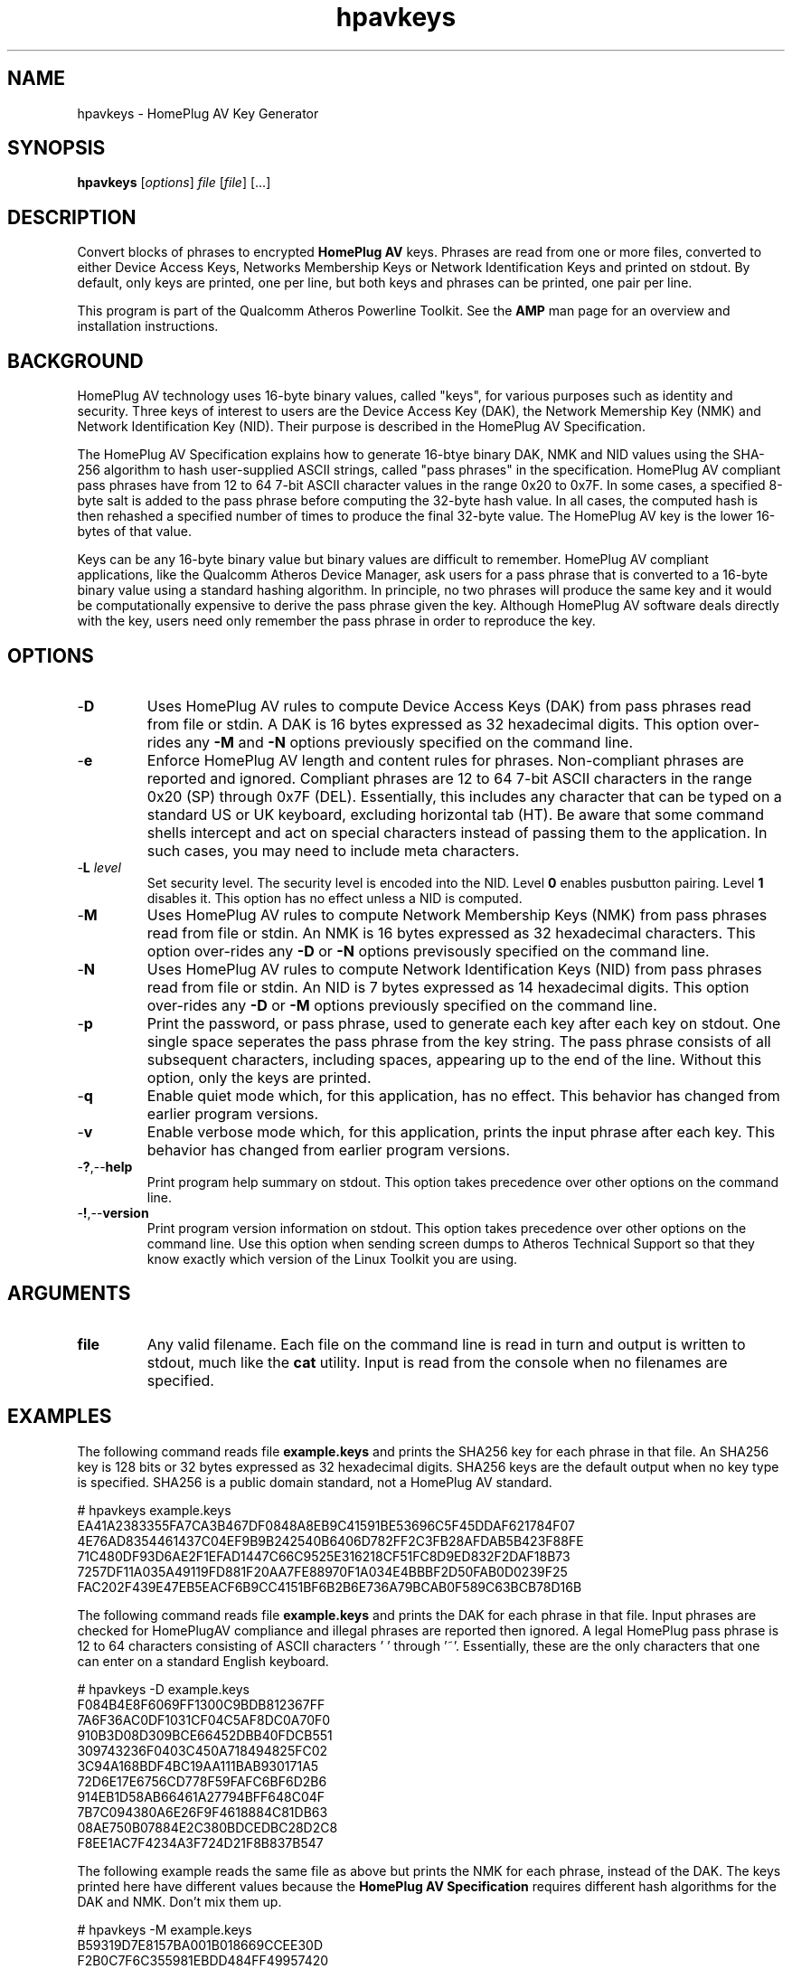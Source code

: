 .TH hpavkeys 1 "April 2013" "open-plc-utils-0.0.2" "Qualcomm Atheros Open Powerline Toolkit"

.SH NAME
hpavkeys - HomePlug AV Key Generator

.SH SYNOPSIS
.B hpavkeys 
.RI [ options ] 
.IR file 
.RI [ file ] 
[...]

.SH DESCRIPTION
Convert blocks of phrases to encrypted \fBHomePlug AV\fR keys.
Phrases are read from one or more files, converted to either Device Access Keys, Networks Membership Keys or Network Identification Keys and printed on stdout.
By default, only keys are printed, one per line, but both keys and phrases can be printed, one pair per line.

.PP
This program is part of the Qualcomm Atheros Powerline Toolkit.
See the \fBAMP\fR man page for an overview and installation instructions.

.SH BACKGROUND
HomePlug AV technology uses 16-byte binary values, called "keys", for various purposes such as identity and security.
Three keys of interest to users are the Device Access Key (DAK), the Network Memership Key (NMK) and Network Identification Key (NID).
Their purpose is described in the HomePlug AV Specification.

.PP
The HomePlug AV Specification explains how to generate 16-btye binary DAK, NMK and NID values using the SHA-256 algorithm to hash user-supplied ASCII strings, called "pass phrases" in the specification.
HomePlug AV compliant pass phrases have from 12 to 64 7-bit ASCII character values in the range 0x20 to 0x7F.
In some cases, a specified 8-byte salt is added to the pass phrase before computing the 32-byte hash value.
In all cases, the computed hash is then rehashed a specified number of times to produce the final 32-byte value.
The HomePlug AV key is the lower 16-bytes of that value.

.PP
Keys can be any 16-byte binary value but binary values are difficult to remember.
HomePlug AV compliant applications, like the Qualcomm Atheros Device Manager, ask users for a pass phrase that is converted to a 16-byte binary value using a standard hashing algorithm.
In principle, no two phrases will produce the same key and it would be computationally expensive to derive the pass phrase given the key.
Although HomePlug AV software deals directly with the key, users need only remember the pass phrase in order to reproduce the key.

.SH OPTIONS

.TP
.RB - D
Uses HomePlug AV rules to compute Device Access Keys (DAK) from pass phrases read from file or stdin.
A DAK is 16 bytes expressed as 32 hexadecimal digits.
This option over-rides any \fB-M\fR and \fB-N\fR options previously specified on the command line.

.TP
.RB - e
Enforce HomePlug AV length and content rules for phrases.
Non-compliant phrases are reported and ignored.
Compliant phrases are 12 to 64 7-bit ASCII characters in the range 0x20 (SP) through 0x7F (DEL).
Essentially, this includes any character that can be typed on a standard US or UK keyboard, excluding horizontal tab (HT).
Be aware that some command shells intercept and act on special characters instead of passing them to the application.
In such cases, you may need to include meta characters.

.TP
-\fBL\fR \fIlevel\fR
Set security level.
The security level is encoded into the NID.
Level \fB0\fR enables pusbutton pairing.
Level \fB1\fR disables it.
This option has no effect unless a NID is computed.

.TP
.RB - M
Uses HomePlug AV rules to compute Network Membership Keys (NMK) from pass phrases read from file or stdin.
An NMK is 16 bytes expressed as 32 hexadecimal characters.
This option over-rides any \fB-D\fR or \fB-N\fR options previsously specified on the command line.

.TP
.RB - N
Uses HomePlug AV rules to compute Network Identification Keys (NID) from pass phrases read from file or stdin.
An NID is 7 bytes expressed as 14 hexadecimal digits.
This option over-rides any \fB-D\fR or \fB-M\fR options previously specified on the command line.

.TP
.RB - p
Print the password, or pass phrase, used to generate each key after each key on stdout.
One single space seperates the pass phrase from the key string.
The pass phrase consists of all subsequent characters, including spaces, appearing up to the end of the line.
Without this option, only the keys are printed.

.TP
.RB - q
Enable quiet mode which, for this application, has no effect.
This behavior has changed from earlier program versions.

.TP
.RB - v
Enable verbose mode which, for this application, prints the input phrase after each key.
This behavior has changed from earlier program versions.

.TP
.RB - ? ,-- help
Print program help summary on stdout.
This option takes precedence over other options on the command line.

.TP
.RB - ! ,-- version
Print program version information on stdout.
This option takes precedence over other options on the command line.
Use this option when sending screen dumps to Atheros Technical Support so that they know exactly which version of the Linux Toolkit you are using.

.SH ARGUMENTS

.TP
.BR file
Any valid filename.
Each file on the command line is read in turn and output is written to stdout, much like the \fBcat\fR utility.
Input is read from the console when no filenames are specified.

.SH EXAMPLES
The following command reads file \fBexample.keys\fR and prints the SHA256 key for each phrase in that file.
An SHA256 key is 128 bits or 32 bytes expressed as 32 hexadecimal digits.
SHA256 keys are the default output when no key type is specified.
SHA256 is a public domain standard, not a HomePlug AV standard.

.PP
   # hpavkeys example.keys
   EA41A2383355FA7CA3B467DF0848A8EB9C41591BE53696C5F45DDAF621784F07
   4E76AD8354461437C04EF9B9B242540B6406D782FF2C3FB28AFDAB5B423F88FE
   71C480DF93D6AE2F1EFAD1447C66C9525E316218CF51FC8D9ED832F2DAF18B73
   7257DF11A035A49119FD881F20AA7FE88970F1A034E4BBBF2D50FAB0D0239F25
   FAC202F439E47EB5EACF6B9CC4151BF6B2B6E736A79BCAB0F589C63BCB78D16B

.PP
The following command reads file \fBexample.keys\fR and prints the DAK for each phrase in that file.
Input phrases are checked for HomePlugAV compliance and illegal phrases are reported then ignored.
A legal HomePlug pass phrase is 12 to 64 characters consisting of ASCII characters ' ' through '~'.
Essentially, these are the only characters that one can enter on a standard English keyboard.

.PP
   # hpavkeys -D example.keys
   F084B4E8F6069FF1300C9BDB812367FF
   7A6F36AC0DF1031CF04C5AF8DC0A70F0
   910B3D08D309BCE66452DBB40FDCB551
   309743236F0403C450A718494825FC02
   3C94A168BDF4BC19AA111BAB930171A5
   72D6E17E6756CD778F59FAFC6BF6D2B6
   914EB1D58AB66461A27794BFF648C04F
   7B7C094380A6E26F9F4618884C81DB63
   08AE750B07884E2C380BDCEDBC28D2C8
   F8EE1AC7F4234A3F724D21F8B837B547

.PP
The following example reads the same file as above but prints the NMK for each phrase, instead of the DAK.
The keys printed here have different values because the \fBHomePlug AV Specification\fR requires different hash algorithms for the DAK and NMK.
Don't mix them up.
.PP
   # hpavkeys -M example.keys
   B59319D7E8157BA001B018669CCEE30D
   F2B0C7F6C355981EBDD484FF49957420
   54CB8AB1235896E45E6B643C7BF11ADB
   75CD66973ED683E041F8AC37ACA88B58
   E20A0A69A3C6326C623202D3F42AF416
   1671D61F305E81BAF000D58AF09888D5
   05EFD9C9452BF8415D84BB1C415EE52A
   56F3C7F539D4F8F5EEC00E63F11A8DEC
   9718D29451897404DA2719CB80CA2ADA
   E5A7C020E0889A0265759D80DB3F9834
.PP
The following command reads the same file as above but prints the pass phrase because the \fB-v\fR option is specified.  Keys are printed as 32 hex digits then one space then the phrase. Spaces are significant within the phrase. Printed phrases start in column 34 and continue to the end of the line. 
.PP
   # hpavkeys -M example.keys -v
   B59319D7E8157BA001B018669CCEE30D HomePlugAV0123
   F2B0C7F6C355981EBDD484FF49957420 01234567890123456789
   54CB8AB1235896E45E6B643C7BF11ADB abcdefghijklmnopqrstuvwxyz
   75CD66973ED683E041F8AC37ACA88B58    I     love     my    dog   .
   E20A0A69A3C6326C623202D3F42AF416 A.B.C.D.E.F.G.H.I.J.K.L.M.N.O.P.Q.R.S.T.U.V.W.X.Y.Z
   1671D61F305E81BAF000D58AF09888D5 ~!@#$%^&*()_-`{}[]":;'\|<>./?
   05EFD9C9452BF8415D84BB1C415EE52A QWRT-YPSD-FGHJ-KLZX
   56F3C7F539D4F8F5EEC00E63F11A8DEC The quick brown fox jumped over the lazy dog.
   9718D29451897404DA2719CB80CA2ADA Super-Duper Electrosonic Frepitator SSEI43
   E5A7C020E0889A0265759D80DB3F9834 A = 3 * (5+2) - 1045

.SH TIPS&TRICKS
The following example illustrates an unusual case where passwords start with dash ("\fB-\fR").
Program \fBhpavkey\fR assumes that the dash is an option prefix which is incorrect in this case.
An error occurs because option \fB-H\fR is illegal.

.PP
   # hpavkey -vM -HomePlugAV -HomePlugAV123
   hpavkey: Operation canceled: Option 'H' has no meaning

.PP
One solution is to insert the keys verbatim in a password file, in this case \fBpassword.txt\fR, then run program \fBhpavkeys\fR on that file.

.PP
   # hpavkeys -vM password.txt
   80B74B14E92A739AD41ACDC377451D1B -HomePlugAV
   1A46BDE6F75209292FDFC4CCE4D19B4E -HomePlugAV123

.SH REFERENCES
See the \fBHomePlug AV Specification\fR for more information on encryption keys, pass phrases and hash algorithms used.
See standard \fBFIPS180-2 sec 5.3.2\fR for more information on SHA256 encoding.

.SH DISCLAIMER
Qualcomm Atheros reserves the right to modify program names, functionality, input format or output format in future toolkit releases without any obligation to notify or compensate toolkit users.

.SH SEE ALSO
.BR hpavkey ( 7 ),
.BR keys ( 7 ),
.BR mac2pw ( 7 ),
.BR mac2pwd ( 7 ),
.BR rkey ( 7 )

.SH CREDITS
 Charles Maier <cmaier@qca.qualcomm.com>

